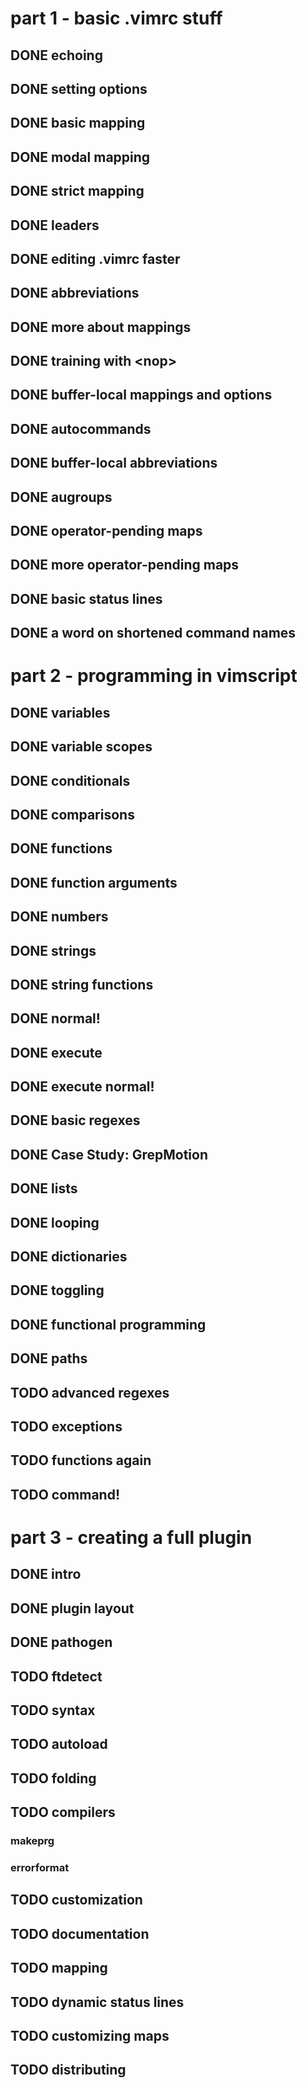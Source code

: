 * part 1 - basic .vimrc stuff
** DONE echoing
** DONE setting options
** DONE basic mapping
** DONE modal mapping
** DONE strict mapping
** DONE leaders
** DONE editing .vimrc faster
** DONE abbreviations
** DONE more about mappings
** DONE training with <nop>
** DONE buffer-local mappings and options
** DONE autocommands
** DONE buffer-local abbreviations
** DONE augroups
** DONE operator-pending maps
** DONE more operator-pending maps
** DONE basic status lines
** DONE a word on shortened command names
* part 2 - programming in vimscript
** DONE variables
** DONE variable scopes
** DONE conditionals
** DONE comparisons
** DONE functions
** DONE function arguments
** DONE numbers
** DONE strings
** DONE string functions
** DONE normal!
** DONE execute
** DONE execute normal!
** DONE basic regexes
** DONE Case Study: GrepMotion
** DONE lists
** DONE looping
** DONE dictionaries
** DONE toggling
** DONE functional programming
** DONE paths
** TODO advanced regexes
** TODO exceptions
** TODO functions again
** TODO command!
* part 3 - creating a full plugin
** DONE intro
** DONE plugin layout
** DONE pathogen
** TODO ftdetect
** TODO syntax
** TODO autoload
** TODO folding
** TODO compilers
*** makeprg
*** errorformat
** TODO customization
** TODO documentation
** TODO mapping
** TODO dynamic status lines
** TODO customizing maps
** TODO distributing
